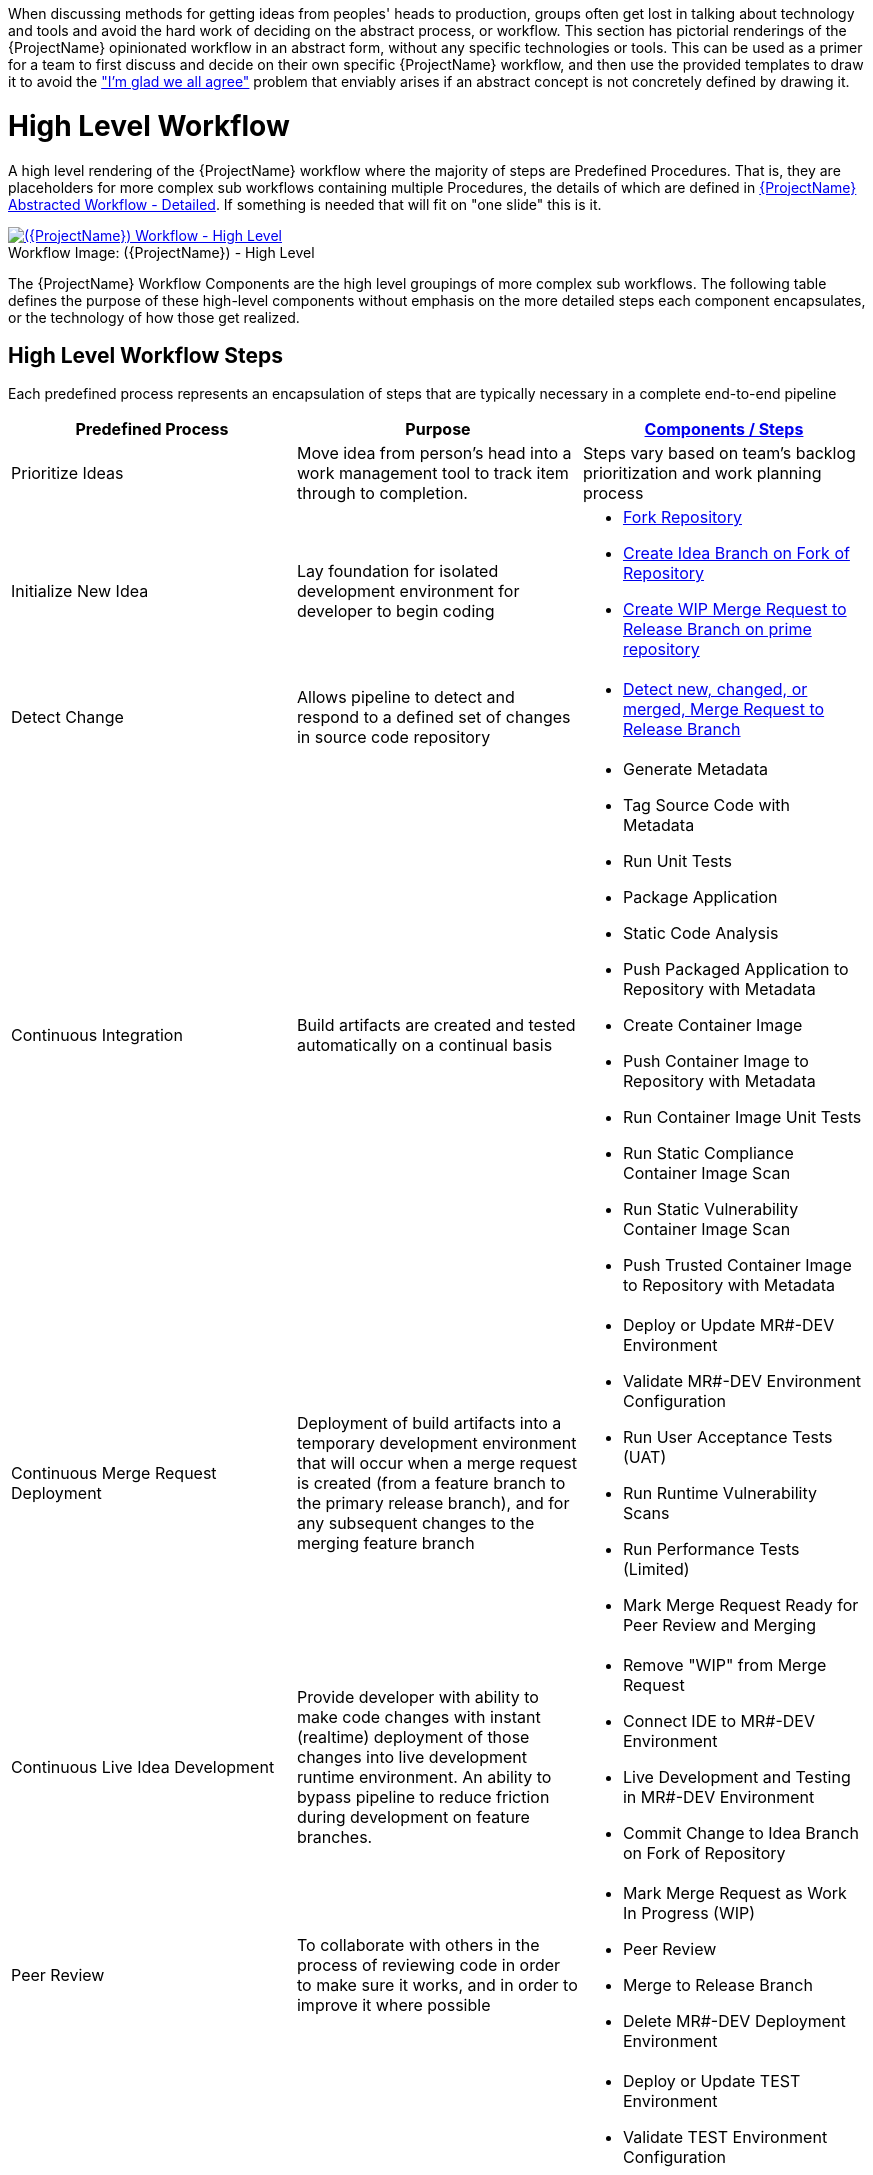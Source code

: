 [id="{ProjectNameID}-workflow-abstracted", reftext="{ProjectName} Abstracted Workflow"]

When discussing methods for getting ideas from peoples' heads to production, groups often get lost in talking about technology and tools and avoid the hard work of deciding on the abstract process, or workflow. This section has pictorial renderings of the {ProjectName} opinionated workflow in an abstract form, without any specific technologies or tools. This can be used as a primer for a team to first discuss and decide on their own specific {ProjectName} workflow, and then use the provided templates to draw it to avoid the https://www.jpattonassociates.com/wp-content/uploads/2018/07/glad-we-all-agree-1.png["I'm glad we all agree"] problem that enviably arises if an abstract concept is not concretely defined by drawing it.


[id="{ProjectNameID}-workflow-abstracted-high-level", reftext="{ProjectName} Abstracted Workflow - High Level"]
= High Level Workflow

A high level rendering of the {ProjectName} workflow where the majority of steps are Predefined Procedures. That is, they are placeholders for more complex sub workflows containing multiple Procedures, the details of which are defined in <<{ProjectNameID}-workflow-abstracted-detailed>>. If something is needed that will fit on "one slide" this is it.

[id="{ProjectNameID}-workflow-abstracted-high-level-image", reftext="{ProjectName} Abstracted Workflow - High Level Image"]
image::{ProjectName}_Workflow_High_Level.png[alt="({ProjectName}) Workflow - High Level",title="({ProjectName}) - High Level ",caption="Workflow Image: ",link=images/{ProjectName}_Workflow_High_Level.png]


[id="{ProjectNameID}-workflow-components-high-level-{context}"]

The {ProjectName} Workflow Components are the high level groupings of more complex sub workflows. The following table defines the purpose of these high-level components without emphasis on the more detailed steps each component encapsulates, or the technology of how those get realized. 

== High Level Workflow Steps

Each predefined process represents an encapsulation of steps that are typically necessary in a complete end-to-end pipeline  

[cols="a,a,a",options="header"]
|===
| Predefined Process
| Purpose
| <<{ProjectNameID}-workflow-components-detailed-level-{context}, Components / Steps>>

| Prioritize Ideas
| Move idea from person's head into a work management tool to track item through to completion. 
| Steps vary based on team's backlog prioritization and work planning process 

| Initialize New Idea
| Lay foundation for isolated development environment for developer to begin coding 
| 
* <<detailed-component-fork-repository>>
* <<detailed-component-create-idea-branch>>
* <<detailed-component-create-wip-merge-request>>

| Detect Change
| Allows pipeline to detect and respond to a defined set of changes in source code repository   
|
* <<detailed-component-detect-changed-merge-request>>

| Continuous Integration
| Build artifacts are created and tested automatically on a continual basis   
|
* Generate Metadata
* Tag Source Code with Metadata
* Run Unit Tests
* Package Application
* Static Code Analysis
* Push Packaged Application to Repository with Metadata
* Create Container Image
* Push Container Image to Repository with Metadata
* Run Container Image Unit Tests
* Run Static Compliance Container Image Scan
* Run Static Vulnerability Container Image Scan
* Push Trusted Container Image to Repository with Metadata

| Continuous Merge Request Deployment
| Deployment of build artifacts into a temporary development environment that will occur when a merge request is created (from a feature branch to the primary release branch), and for any subsequent changes to the merging feature branch   
|
* Deploy or Update MR#-DEV Environment
* Validate MR#-DEV Environment Configuration
* Run User Acceptance Tests (UAT)
* Run Runtime Vulnerability Scans
* Run Performance Tests (Limited)
* Mark Merge Request Ready for Peer Review and Merging

| Continuous Live Idea Development
| Provide developer with ability to make code changes with instant (realtime) deployment of those changes into live development runtime environment. An ability to bypass pipeline to reduce friction during development on feature branches.    
|
* Remove "WIP" from Merge Request
* Connect IDE to MR#-DEV Environment
* Live Development and Testing in MR#-DEV Environment
* Commit Change to Idea Branch on Fork of Repository

| Peer Review
| To collaborate with others in the process of reviewing code in order to make sure it works, and in order to improve it where possible
|
* Mark Merge Request as Work In Progress (WIP)
* Peer Review
* Merge to Release Branch
* Delete MR#-DEV Deployment Environment

| Continuous Deployment
| Deployment of build artifacts into a shared test or release environment that will occur when a change is made to the primary release branch.
|
* Deploy or Update TEST Environment
* Validate TEST Environment Configuration
* Run User Acceptance Tests (UAT)
* Run Runtime Vulnerability Scans
* Run Performance Tests (Full)
* Deploy or Update PROD Environment
* Validate PROD Environment Configuration
* Run Canary Testing

| Finish
| Post deployment activity that serves to validate the tasks performed and/or improve the process 
|
* Collect, Bundle, & Publish Test Reports and Metadata
* Collect Lessons Learned
* Celebrate

|===


[id="{ProjectNameID}-workflow-abstracted-detailed", reftext="{ProjectName} Abstracted Workflow - Detailed"]

= Detailed Workflow

This is the detailed opinionated workflow for delivering "ideas to production" as defined by and implemented by the {ProjectName}. If there is one artifact that defines what the {ProjectName} is, this is it. This workflow follows the High Level workflow above, but breaks down individual steps that represent discrete unites of work. 

[id="{ProjectNameID}-workflow-abstracted-details-image", reftext="{ProjectName} Abstracted Workflow - Details Image"]
image:{ProjectName}_Workflow_Details.png[alt="({ProjectName}) Workflow - Details",title="({ProjectName}) - Details",caption="Workflow Image:",link=images/{ProjectName}_Workflow_Details.png]

[id="{ProjectNameID}-workflow-components-detailed-level-{context}"]

== Detailed Workflow Steps

[cols="20a,50a,30a",options="header"]
|===
| Step
| Purpose
| <<{ProjectNameID}-workflow-tool-purposes-{context}, Implementing Tool Category>>

| [[detailed-component-fork-repository, Fork Repository]]
Fork Repository
| Common with open source projects, a developer will not have direct access to the original repository, so developer will fork the repo and make the changes in own version of the repo and then "pull request" change back to the original repo.  
|
* Source Control Tool

| [[detailed-component-create-idea-branch, Create Idea Branch on Fork of Repository]]
Create Idea Branch on Fork of Repository
| Changes are made to a new branch in forked repo.  The branch will follow naming convention that conveys the feature being worked on. 
|
* Source Control Tool

| [[detailed-component-create-wip-merge-request, Create WIP Merge Request to Release Branch on prime repository]]
Create WIP Merge Request to Release Branch on prime repository
| To bring an idea from development into a release (and ultimately production) a developer will create a merge request from feature branch to the primary release branch. The merge request should initially be created as WIP, which indicates this is a "Work in progress" and not yet ready to be merged. The act of creating the merge request from a feature branch to the release branch should trigger the pipeline to be run on the new feature branch.
|
* Source Control Tool

| [[detailed-component-detect-changed-merge-request, Detect new, changed, or merged,  Merge Request to Release Branch]]
Detect new, changed, or merged,  Merge Request to Release Branch
| The capability of the CI tool to detect actions at the source control tool. For actions "new merge request" or "changed merge request", the pipeline will run and the subject will be feature branch being merged. For "merge of feature branch to release branch" the pipeline will run and the subject will be the primary release branch.
|
* CI Tool
* Source Control Tool

| Generate Metadata
| The pipeline will generate a semantic version based on other metadata, to produce version and image tag to uniquely identify artifacts associated with the pipeline run. This information gets applied to runtime artifacts and container image as labels.
|
* CI Tool

| Tag Source Code with Metadata
| This step will take the version created in the "generate metadata" step to tag the source in source control. 
|
* Source Control Tool

| Run Unit Tests
| Validate that each unit of the software performs as designed.  
|
* Application Language Unit Test Tool

| Package Application
| Build runtime artifacts, distribution archives, and other necessary artifacts required to run application.
|
* Application Language Packaging Tool

| Static Code Analysis
| The pipeline will perform static analysis on source code to identify defects, vulnerabilities, programmatic and stylistic problems as early in the development life cycle as possible. For example, static analysis is completed prior to building, scanning and deploying the image.
|
* Static Code Analysis Tool

| Push Packaged Application to Repository with Metadata
| Transfer runtime artifacts into a centralized artifact repository for distribution.  
|
* Binary Artifact Upload Tool
* Artifact Repository

| Create Container Image
| Create the minimal container image that the application will need to run, including the packaged application artifacts.
|
* Container Image Build Tool

| Run Container Image Unit Tests
| Test container images, verify functionality, and validate the structure and content of the container themselves. 
|
* Container Image Unit Test Tool

| Run Static Compliance Container Image Scan
| Ensure adherence to an organization's security compliance policy by your container image.
|
* Container Image Scanning Tool

| Run Static Vulnerability Container Image Scan
| Identify software vulnerabilities in your container image.
|
* Container Image Scanning Tool

| Push Trusted Container Image to Repository with Metadata
| Transfer the verified image to centralized repository with metadata applied as labels to the image.    
|
* Container Image Upload Tool
* Image Registry

| Deploy or Update MR#-DEV Environment
| Provide a temporary environment for deployment of code changes associated with a feature. If the environment does not already exist, the environment will be created.  The lifetime of the environment is limited to the time it takes to implement the feature and merge the changes into the release branch of the primary code repo. At which point the development environment will be deleted.
|
* Continuous Deployment Tool

| Validate MR#-DEV Environment Configuration
| To validate the development test environment matches a given baseline of required objects, and configuration of those objects are correct. Requirements for this step can often come from an enterprise security and compliance team. 
|
* Validate Environment Configuration Tool

| Run User Acceptance Tests (UAT)
| Assess if the system can support day-to-day business and user scenarios and ensure the system is sufficient and correct for business usage. 
|
* UAT Tool

| Run Runtime Vulnerability Scans
| Analyze the run-time activity of a container for any vulnerabilities or weak runtime security that may not manifest during static analysis. 
|
* Runtime Vulnerability Scanning Tool

| Run Performance Tests (Limited)
| To identify and eliminate the performance bottlenecks in the application.
|
* Performance Testing Tool

| Mark Merge Request Ready for Peer Review and Merging
| The new code must have a specific number of approving reviewers before the code can be merged. This ensures the quality and completeness of the solution. Typically the peer review process is managed by the source control tool.   
|
* Source Control Tool

| Remove "WIP" from Merge Request
| This step is an indicator that the new code is of sufficient quality (in developer's opinion) to be merged into the main branch of the primary repository. Typically this step is done by the developer, and involves a change to the name and state (from "draft" merge request) within the source control tool. 
|
* Source Control Tool

| Connect IDE to MR#-DEV Environment
| If the merge request is still considered by the developer to be a work in progress, development will continue. The developer's IDE should support (typically via plugins) the ability to connect directly to the development environment. 
|
* IDE & Container Platform

| Live Development and Testing in MR#-DEV Environment
| Code changes made inside the developer's IDE should automatically be moved to a live environment quickly and with minimal friction. The development tooling should facilitate iterating and deploying new versions of the code, as well as testing. 
|
* IDE & Container Platform

| Commit Change to Idea Branch on Fork of Repository
| The developer will make updates to idea branch (or feature branch) on his/her forked repository. This action will cause the pipeline to run against the feature branch, and allows development to perform code update/deploy iterations until code is suitable for review and merge to main branch.  
|
* Source Control Tool

| Peer Review
| Collaborate with teammates on code change to ensure the quality and completeness of the solution.
|
* Peer Review Tool

| Merge to Release Branch
| Once peer review determines code ready, the developer will merge code from feature branch into the main branch of the primary repo.  This action will cause the pipeline to run against the release branch and trigger deployment to shared test environment. 
|
* Source Control Tool

| Delete MR#-DEV Deployment Environment
| Once merge from feature branch to main branch is complete, clean up the environment infrastructure, so as to minimize resource consumption.  
|
* Kubernetes Resources Creation Tool

| Mark Merge Request as Work In Progress (WIP)
| Generally, a merge request will initially be created in this draft state, and remain in this state for several development iteration of code update, deploy, test, and peer review.    
|
* Source Control Tool

| Deploy or Update TEST Environment
| Deploy image built from the latest release branch to the test environment.
|
* Continuous Deployment Tool

| Validate Test Environment Configuration
| Using predefined rules, validate the configuration files used to deploy the test environment
|
* Validate Environment Configuration Tool

| Run Performance Tests (Full)
| Execute tests to determine the speed, responsiveness and stability
|
* Performance Testing Tool

| Create PROD Environment
| Create PROD Environment as-needed
|
* Kubernetes Resources Creation Tool

| Deploy or Update PROD Environment
| Deploy tested code to shared prod environment with latest feature available to end users
|
* Continuous Deployment Tool

| Validate Prod Environment Configuration
| Verify that the deployment environment has been built successfully and configured according to predefined specifications and rules
|
* Validate Environment Configuration Tool

| Run Canary Testing
| Allows you to roll out new code/features to a subset of end-users as an initial test.
|
* Canary Testing Tool

| Collect, Bundle, & Publish Test Reports and Metadata
| Provide central dashboard with published test results as an indicator of overall health of system
|
* CI Tool

| Collect Lessons Learned
| Collect, understand and act upon positive and negative lessons learned. 
|
* Discussion

| Celebrate
| Work hard - now play hard!  
|
* Discussion

|===


= Workflow Source Files

While the rendered PNGs here are useful for starting the conversation and stating clearly the opinionated {ProjectName} workflow, it is recognized that every implementation of the {ProjectName} will be different. This includes the tool abstracted workflow, as well as the specific tools used to implement it.

To facilitate ease of adoption, consistency, re-use, and contribution back to the community, the workflows are all drawn in the https://jgraph.github.io/mxgraph/[MXGraph] format using https://draw.io/[Draw.io] and provided here for consumption, modification, and re-use.

* Ploigos Workflows
** link:images/ploigos_workflows.drawio[Draw.io - Compressed XML]


